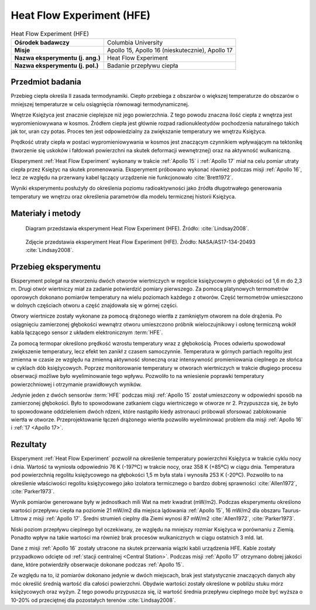.. _Heat Flow Experiment:

**************************
Heat Flow Experiment (HFE)
**************************


.. csv-table:: Heat Flow Experiment (HFE)
    :stub-columns: 1

    "Ośrodek badawczy", "Columbia University"
    "Misje", "Apollo 15, Apollo 16 (nieskutecznie), Apollo 17"
    "Nazwa eksperymentu (j. ang.)", "Heat Flow Experiment"
    "Nazwa eksperymentu (j. pol.)", "Badanie przepływu ciepła"


Przedmiot badania
=================
Przebieg ciepła określa II zasada termodynamiki. Ciepło przebiega z obszarów o większej temperaturze do obszarów o mniejszej temperaturze w celu osiągnięcia równowagi termodynamicznej.

Wnętrze Księżyca jest znacznie cieplejsze niż jego powierzchnia. Z tego powodu znaczna ilość ciepła z wnętrza jest wypromieniowywana w kosmos. Źródłem ciepła jest głównie rozpad radionukleotydów pochodzenia naturalnego takich jak tor, uran czy potas. Proces ten jest odpowiedzialny za zwiększanie temperatury we wnętrzu Księżyca.

Prędkość utraty ciepła w postaci wypromieniowywania w kosmos jest znaczącym czynnikiem wpływającym na tektonikę (tworzenie się uskoków i fałdowań powierzchni na skutek deformacji wewnętrznej) oraz na aktywność wulkaniczną.

Eksperyment :ref:`Heat Flow Experiment` wykonany w trakcie :ref:`Apollo 15` i :ref:`Apollo 17` miał na celu pomiar utraty ciepła przez Księżyc na skutek promenowania. Eksperyment próbowano wykonać również podczas misji :ref:`Apollo 16`, lecz ze względu na przerwany kabel łączący urządzenie nie funkcjonowało :cite:`Brett1972`.

Wyniki eksperymentu posłużyły do określenia poziomu radioaktywności jako źródła długotrwałego generowania temperatury we wnętrzu oraz określenia parametrów dla modelu termicznej historii Księżyca.


Materiały i metody
==================
.. figure:: img/alsep-HFE-color.jpg
    :name: figure-alsep-HFE-color

    Diagram przedstawia eksperyment Heat Flow Experiment (HFE). Źródło: :cite:`Lindsay2008`.

.. figure:: img/alsep-HFE-photo.jpg
    :name: figure-alsep-HFE-photo

    Zdjęcie przedstawia eksperyment Heat Flow Experiment (HFE). Źródło: NASA/AS17-134-20493 :cite:`Lindsay2008`.


Przebieg eksperymentu
=====================
Eksperyment polegał na stworzeniu dwóch otworów wiertniczych w regolicie księżycowym o głębokości od 1,6 m do 2,3 m. Drugi otwór wiertniczy miał za zadanie potwierdzić pomiary pierwszego. Za pomocą platynowych termometrów oporowych dokonano pomiarów temperatury na wielu poziomach każdego z otworów. Część termometrów umieszczono w dolnych częściach otworu a część znajdowała się w górnej części.

Otwory wiertnicze zostały wykonane za pomocą drążonego wiertła z zamkniętym otworem na dole drążenia. Po osiągnięciu zamierzonej głębokości wewnątrz otworu umieszczono próbnik wieloczujnikowy i osłonę termiczną wokół kabla łączącego sensor z układem elektronicznym :term:`HFE`.

Za pomocą termopar określono prędkość wzrostu temperatury wraz z głębokością. Proces odwiertu spowodował zwiększenie temperatury, lecz efekt ten zanikł z czasem samoczynnie. Temperatura w górnych partiach regolitu jest zmienna w czasie ze względu na zmienną aktywność słoneczną oraz intensywność promieniowania cieplnego ze słońca w cyklach dób księżycowych. Poprzez monitorowanie temperatury w otworach wiertniczych w trakcie długiego procesu obserwacji możliwe było wyeliminowanie tego wpływu. Pozwoliło to na wniesienie poprawki temperatury powierzchniowej i otrzymanie prawidłowych wyników.

Jedynie jeden z dwóch sensorów :term:`HFE` podczas misji :ref:`Apollo 15` został umieszczony w odpowiedni sposób na zamierzonej głębokości. Było to spowodowane zatkaniem ciągu wiertniczego w otworze nr 2. Przypuszcza się, że było to spowodowane oddzieleniem dwóch rdzeni, które nastąpiło kiedy astronauci próbowali sforsować zablokowanie wiertła w otworze. Przeprojektowanie łączeń drążonego wiertła pozwoliło wyeliminować problem dla misji :ref:`Apollo 16` i :ref:`17 <Apollo 17>`.


Rezultaty
=========
Eksperyment :ref:`Heat Flow Experiment` pozwolił na określenie temperatury powierzchni Księżyca w trakcie cyklu nocy i dnia. Wartość ta wyniosła odpowiednio 76 K (-197ºC) w trakcie nocy, oraz 358 K (+85ºC) w ciągu dnia. Temperatura pod powierzchnią regolitu księżycowego na głębokości 1,5 m była stała i wynosiła 253 K (-20ºC). Pozwoliło to na określenie właściwości regolitu księżycowego jako izolatora termicznego o bardzo dobrej sprawności :cite:`Allen1972`, :cite:`Parker1973`.

Wynik pomiarów generowane były w jednostkach mili Wat na metr kwadrat (mW/m2). Podczas eksperymentu określono wartości przepływu ciepła na poziomie 21 mW/m2 dla miejsca lądowania :ref:`Apollo 15`, 16 mW/m2 dla obszaru Taurus-Littrow z misji :ref:`Apollo 17`. Średni strumień cieplny dla Ziemi wynosi 87 mW/m2 :cite:`Allen1972`, :cite:`Parker1973`.

Niski poziom przepływu cieplnego był oczekiwany, ze względu na mniejszy rozmiar Księżyca w porównaniu z Ziemią. Ponadto wpływ na takie wartości ma również brak procesów wulkanicznych w ciągu ostatnich 3 mld. lat.

Dane z misji :ref:`Apollo 16` zostały utracone na skutek przerwania wiązki kabli urządzenia HFE. Kable zostały przypadkowo odcięte od :ref:`stacji centralnej <Central Station>`. Podczas misji :ref:`Apollo 17` otrzymano dobrej jakości dane, które potwierdziły obserwacje dokonane podczas :ref:`Apollo 15`.

Ze względu na to, iż pomiarów dokonano jedynie w dwóch miejscach, brak jest statystycznie znaczących danych aby móc określić średnią wartość dla całości powierzchni. Obydwie wartości zostały określone w pobliżu stuku mórz księżycowych oraz wyżyn. Z tego powodu przypuszcza się, iż wartość średnia przepływu cieplnego może być wyższa o 10-20% od przeciętnej dla pozostałych terenów :cite:`Lindsay2008`.

